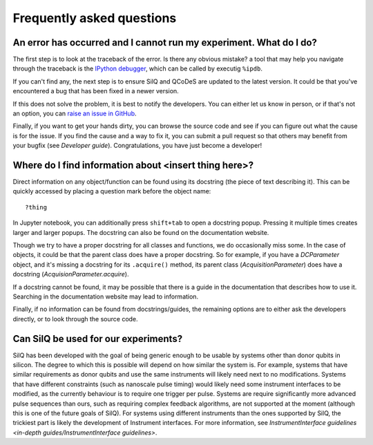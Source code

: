 **************************
Frequently asked questions
**************************


===================================================================
An error has occurred and I cannot run my experiment. What do I do?
===================================================================
The first step is to look at the traceback of the error. Is there any obvious
mistake? a tool that may help you navigate through the traceback is the `IPython
debugger <https://hasil-sharma.github.io/2017/python-ipdb/>`_, which can be
called by executig ``%ipdb``.

If you can't find any, the next step is to ensure SilQ and QCoDeS are
updated to the latest version. It could be that you've encountered a bug that
has been fixed in a newer version.

If this does not solve the problem, it is best to notify the developers.
You can either let us know in person, or if that's not an option, you can `raise
an issue in GitHub <https://github.com/nulinspiratie/SilQ/issues>`_.

Finally, if you want to get your hands dirty, you can browse the source code and
see if you can figure out what the cause is for the issue. If you find the cause
and a way to fix it, you can submit a pull request so that others may benefit
from your bugfix (see `Developer guide`).
Congratulations, you have just become a developer!


=================================================
Where do I find information about <insert thing here>?
=================================================
Direct information on any object/function can be found using its docstring (the
piece of text describing it).
This can be quickly accessed by placing a question mark before the object name::

    ?thing

In Jupyter notebook, you can additionally press ``shift+tab`` to open a docstring
popup. Pressing it multiple times creates larger and larger popups.
The docstring  can also be found on the documentation website.

Though we try to have a proper docstring for all classes and functions, we do
occasionally miss some.
In the case of objects, it could be that the parent class does have a proper
docstring.
So for example, if you have a `DCParameter` object, and it's missing a docstring
for its ``.acquire()`` method, its parent class (`AcquisitionParameter`)
does have a docstring (`AcquisionParameter.acquire`).

If a docstring cannot be found, it may be possible that there is a guide in the
documentation that describes how to use it. Searching in the documentation
website may lead to information.

Finally, if no information can be found from docstrings/guides, the remaining
options are to either ask the developers directly, or to look through the source
code.


=====================================
Can SilQ be used for our experiments?
=====================================
.. _can-silq-be-used-for-our-experiments:
SilQ has been developed with the goal of being generic enough to be usable by
systems other than donor qubits in silicon.
The degree to which this is possible will depend on how similar the system is.
For example, systems that have similar requirements as donor qubits and use the
same instruments will likely need next to no modifications.
Systems that have different constraints (such as nanoscale pulse timing) would
likely need some instrument interfaces to be modified, as the currently behaviour
is to require one trigger per pulse.
Systems are require significantly more advanced pulse sequences than ours, such
as requiring complex feedback algorithms, are not supported at the moment
(although this is one of the future goals of SilQ).
For systems using different instruments than the ones supported by SilQ, the
trickiest part is likely the development of Instrument interfaces. For more
information, see `InstrumentInterface guidelines <in-depth
guides/InstrumentInterface guidelines>`.